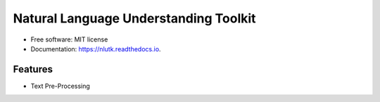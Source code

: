===============================
Natural Language Understanding Toolkit
===============================


.. image:: https://img.shields.io/pypi/v/nlutk.svg
        :target: https://pypi.python.org/pypi/nlutk

.. image:: https://img.shields.io/travis/pchandar/nlutk.svg
        :target: https://travis-ci.org/pchandar/nlutk

.. image:: https://readthedocs.org/projects/nlutk/badge/?version=latest
        :target: https://nlutk.readthedocs.io/en/latest/?badge=latest
        :alt: Documentation Status

.. image:: https://pyup.io/repos/github/pchandar/nlutk/shield.svg
     :target: https://pyup.io/repos/github/pchandar/nlutk/
     :alt: Updates


.. image:: https://img.shields.io/github/license/mashape/apistatus.svg?maxAge=2592000
     :target: https://github.com/fchollet/keras/blob/master/LICENSE
     :alt: license



* Free software: MIT license
* Documentation: https://nlutk.readthedocs.io.


Features
--------

* Text Pre-Processing

